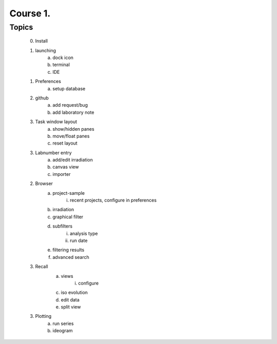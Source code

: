 Course 1.
==================

Topics
--------
    0. Install
    1. launching
        a. dock icon
        b. terminal
        c. IDE
    1. Preferences
        a. setup database
    2. github
        a. add request/bug
        b. add laboratory note
    3. Task window layout
        a. show/hidden panes
        b. move/float panes
        c. reset layout
    3. Labnumber entry
        a. add/edit irradiation
        b. canvas view
        c. importer
    2. Browser
        a. project-sample
            i. recent projects, configure in preferences
        b. irradiation
        c. graphical filter
        d. subfilters
            i. analysis type
            ii. run date
        e. filtering results
        f. advanced search
    3. Recall
        a. views
            i. configure
        c. iso evolution
        d. edit data
        e. split view
    3. Plotting
        a. run series
        b. ideogram


